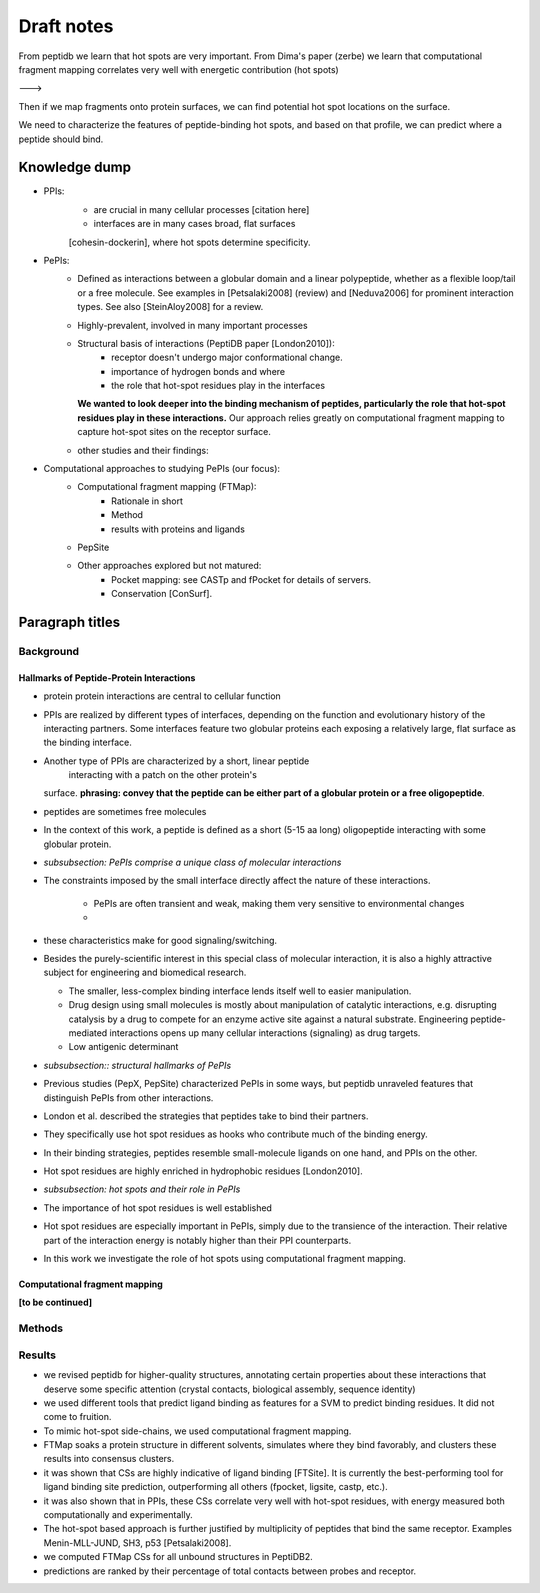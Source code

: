 Draft notes
==========================

From peptidb we learn that hot spots are very important.
From Dima's paper (zerbe) we learn that computational fragment mapping
correlates very well with energetic contribution (hot spots)

--->

Then if we map fragments onto protein surfaces, we can find potential
hot spot locations on the surface.

We need to characterize the features of peptide-binding hot spots, and
based on that profile, we can predict where a peptide should bind.


Knowledge dump
----------------

* PPIs:
    - are crucial in many cellular processes [citation here]
    - interfaces are in many cases broad, flat surfaces
    [cohesin-dockerin], where hot spots determine specificity.
* PePIs:
    - Defined as interactions between a globular domain and a linear
      polypeptide, whether as a flexible loop/tail or a free molecule.
      See examples in [Petsalaki2008] (review) and [Neduva2006] for
      prominent interaction types. See also [SteinAloy2008] for a
      review.
    - Highly-prevalent, involved in many important processes
    - Structural basis of interactions (PeptiDB paper [London2010]):
        - receptor doesn't undergo major conformational change.
        - importance of hydrogen bonds and where
        - the role that hot-spot residues play in the interfaces
      **We wanted to look deeper into the binding mechanism of
      peptides, particularly the role that hot-spot residues play in
      these interactions.**
      Our approach relies greatly on computational fragment mapping to
      capture hot-spot sites on the receptor surface.
    - other studies and their findings:

* Computational approaches to studying PePIs (our focus):
    - Computational fragment mapping (FTMap):
        - Rationale in short
        - Method
        - results with proteins and ligands
    - PepSite
    - Other approaches explored but not matured:
        * Pocket mapping: see CASTp and fPocket for details of
          servers.
        * Conservation [ConSurf].


Paragraph titles
-----------------

Background
~~~~~~~~~~~~

Hallmarks of Peptide-Protein Interactions
"""""""""""""""""""""""""""""""""""""""""""

* protein protein interactions are central to cellular function

* PPIs are realized by different types of interfaces, depending on the
  function and evolutionary history of the interacting partners.
  Some interfaces feature two globular proteins
  each exposing a relatively large, flat surface as the binding
  interface.

* Another type of PPIs are characterized by a short, linear peptide
   interacting with a patch on the other protein's
  surface. **phrasing: convey that the peptide can be either part of a
  globular protein or a free oligopeptide**.

* peptides are sometimes free molecules

* In the context of this work, a peptide is defined as a short (5-15
  aa long) oligopeptide interacting with some globular protein.

* *subsubsection: PePIs comprise a unique class of molecular
  interactions*

* The constraints imposed by the small interface directly affect the
  nature of these interactions.
    - PePIs are often transient and weak, making them very sensitive
      to environmental changes
    - 

* these characteristics make for good signaling/switching.

* Besides the purely-scientific interest in this special class of
  molecular interaction, it is also a highly attractive subject for
  engineering and biomedical research.

  - The smaller, less-complex binding interface lends itself well to
    easier manipulation.
  - Drug design using small molecules is mostly about manipulation of
    catalytic interactions, e.g. disrupting catalysis by a drug to
    compete for an enzyme active site against a natural substrate.
    Engineering peptide-mediated interactions opens up many cellular
    interactions (signaling) as drug targets.
  - Low antigenic determinant

* *subsubsection:: structural hallmarks of PePIs*

* Previous studies (PepX, PepSite) characterized PePIs in some ways,
  but peptidb unraveled features that distinguish PePIs from other
  interactions.
* London et al. described the strategies that peptides take to
  bind their partners.
* They specifically use hot spot residues as hooks who contribute much
  of the binding energy.
* In their binding strategies, peptides resemble small-molecule
  ligands on one hand, and PPIs on the other.
* Hot spot residues are highly enriched in hydrophobic residues
  [London2010].

* *subsubsection: hot spots and their role in PePIs*

* The importance of hot spot residues is well established

* Hot spot residues are especially important in PePIs, simply due to
  the transience of the interaction. Their relative part of the
  interaction energy is notably higher than their PPI counterparts.

* In this work we investigate the role of hot spots using
  computational fragment mapping.

Computational fragment mapping
""""""""""""""""""""""""""""""""

**[to be continued]**

Methods
~~~~~~~~


Results
~~~~~~~~

* we revised peptidb for higher-quality structures, annotating
  certain properties about these interactions that deserve some
  specific attention (crystal contacts, biological assembly, sequence
  identity)
* we used different tools that predict ligand binding as features for
  a SVM to predict binding residues. It did not come to fruition.
* To mimic hot-spot side-chains, we used computational fragment
  mapping.
* FTMap soaks a protein structure in different solvents, simulates
  where they bind favorably, and clusters these results into consensus
  clusters.
* it was shown that CSs are highly indicative of ligand binding
  [FTSite]. It is currently the best-performing tool for ligand
  binding site prediction, outperforming all others (fpocket, ligsite,
  castp, etc.).
* it was also shown that in PPIs, these CSs correlate very well with
  hot-spot residues, with energy measured both computationally and
  experimentally.
* The hot-spot based approach is further justified by multiplicity of
  peptides that bind the same receptor. Examples Menin-MLL-JUND,
  SH3, p53 [Petsalaki2008].

* we computed FTMap CSs for all unbound structures in PeptiDB2.
* predictions are ranked by their percentage of total contacts between
  probes and receptor.
